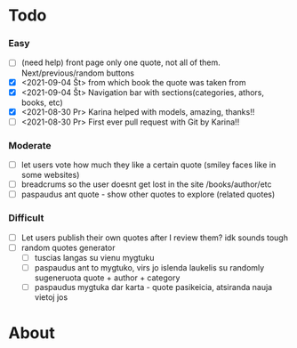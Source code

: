 * Todo
*** Easy
    :LOGBOOK:
    - Note taken on [2021-09-04 Št 16:23] \\
      gdgfg
    :END:
 - [ ] (need help) front page only one quote, not all of them. Next/previous/random buttons
 - [X] <2021-09-04 Št> from which book the quote was taken from
 - [X] <2021-09-04 Št> Navigation bar with sections(categories, athors, books, etc)
 - [X] <2021-08-30 Pr> Karina helped with models, amazing, thanks!!
 - [ ] <2021-08-30 Pr> First ever pull request with Git by Karina!!
*** Moderate
 - [ ] let users vote how much they like a certain quote (smiley faces like in some websites)
 - [ ] breadcrums so the user doesnt get lost in the site /books/author/etc
 - [ ] paspaudus ant quote - show other quotes to explore (related quotes)
*** Difficult
 - [ ] Let users publish their own quotes after I review them? idk sounds tough
 - [ ] random quotes generator
   - [ ] tuscias langas su vienu mygtuku
   - [ ] paspaudus ant to mygtuko, virs jo islenda laukelis su randomly sugeneruota quote + author + category
   - [ ] paspaudus mygtuka dar karta - quote pasikeicia, atsiranda nauja vietoj jos

* About
